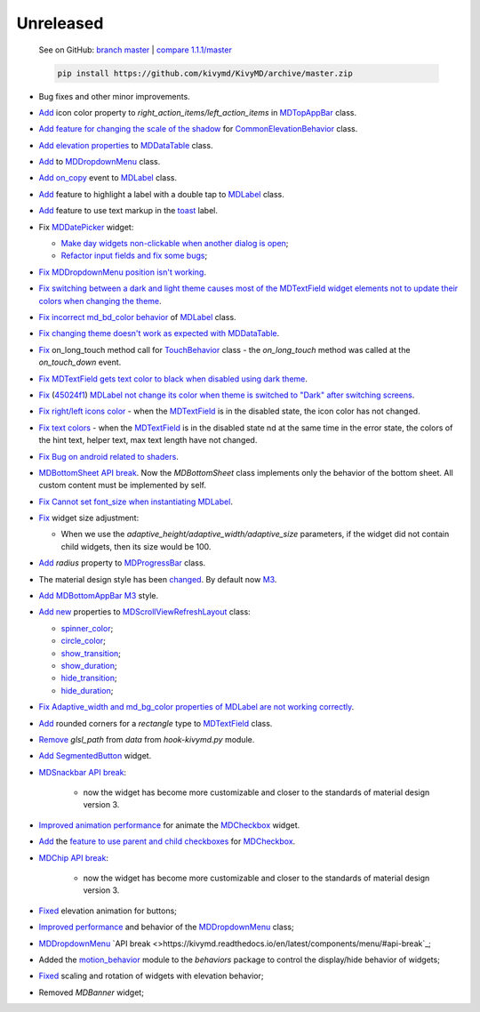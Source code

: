 Unreleased
----------

    See on GitHub: `branch master <https://github.com/kivymd/KivyMD/tree/master>`_ | `compare 1.1.1/master <https://github.com/kivymd/KivyMD/compare/1.1.1...master>`_

    .. code-block:: bash

       pip install https://github.com/kivymd/KivyMD/archive/master.zip

* Bug fixes and other minor improvements.
* `Add <https://github.com/kivymd/KivyMD/pull/1392>`_ icon color property to `right_action_items/left_action_items` in `MDTopAppBar <https://kivymd.readthedocs.io/en/latest/components/toolbar/>`_ class.
* `Add feature for changing the scale of the shadow <https://github.com/kivymd/KivyMD/commit/5b14aea97ca67efbab9bd814ed0a7cc7bcb57863>`_ for `CommonElevationBehavior <https://kivymd.readthedocs.io/en/latest/behaviors/elevation/#kivymd.uix.behaviors.elevation.CommonElevationBehavior>`_ class.
* `Add <https://github.com/kivymd/KivyMD/commit/86d206f4e5122d3af6968a00a8cc2144b2697955>`_ `elevation properties <https://kivymd.readthedocs.io/en/latest/components/datatables/#kivymd.uix.datatables.datatables.MDDataTable.shadow_radius>`_ to `MDDataTable <https://kivymd.readthedocs.io/en/latest/components/datatables/#api-kivymd-uix-datatables-datatables>`_ class.
* `Add <https://kivymd.readthedocs.io/en/latest/components/menu/#kivymd.uix.menu.menu.MDDropdownMenu.shadow_radius>`_ to `MDDropdownMenu <https://kivymd.readthedocs.io/en/latest/components/menu/#api-kivymd-uix-menu-menu>`_ class.
* `Add <https://github.com/kivymd/KivyMD/pull/1394>`_ `on_copy <https://kivymd.readthedocs.io/en/latest/components/label/#kivymd.uix.label.label.MDLabel.on_copy>`_ event to `MDLabel <https://kivymd.readthedocs.io/en/latest/components/label/#api-kivymd-uix-label-label>`_ class.
* `Add <https://github.com/kivymd/KivyMD/commit/6c4484326f8d38aa288bba890c2b4b868909ab6e>`_ feature to highlight a label with a double tap to `MDLabel <https://kivymd.readthedocs.io/en/latest/components/label/#kivymd.uix.label.label.MDLabel>`_ class.
* `Add <https://github.com/kivymd/KivyMD/commit/fbb01d8e54cb9534b2d661be5a64bb8f119d887a>`_ feature to use text markup in the `toast <https://kivymd.readthedocs.io/en/latest/api/kivymd/toast/kivytoast/kivytoast/>`_ label.
* Fix `MDDatePicker <https://kivymd.readthedocs.io/en/latest/components/datepicker/>`_ widget:

  - `Make day widgets non-clickable when another dialog is open <https://github.com/kivymd/KivyMD/pull/1391>`_;
  - `Refactor input fields and fix some bugs <https://github.com/kivymd/KivyMD/pull/1390>`_;
* `Fix <https://github.com/kivymd/KivyMD/commit/e9ec26283fd6ddf5f436168f918797de16f46c79>`_ `MDDropdownMenu position isn't working <https://github.com/kivymd/KivyMD/issues/1333>`_.
* `Fix <https://github.com/kivymd/KivyMD/commit/905611d6c5d8553c4ca6bd5ee1c4d2d7ee726c8d>`_ `switching between a dark and light theme causes most of the MDTextField widget elements not to update their colors when changing the theme <https://github.com/kivymd/KivyMD/pull/740#issuecomment-1287252715>`_.
* `Fix <https://github.com/kivymd/KivyMD/commit/2af018b00ca6897b42ca01bbed687dab62efd7fd>`_ `incorrect md_bd_color behavior <https://github.com/kivymd/KivyMD/issues/1396>`_ of `MDLabel <https://kivymd.readthedocs.io/en/latest/components/label/#mdlabel>`_ class.
* `Fix <https://github.com/kivymd/KivyMD/commit/b4eef1a52a24e540b8a2863fbd9f43c45291cbbe>`_ `changing theme doesn't work as expected with MDDataTable <https://github.com/kivymd/KivyMD/issues/1399>`_.
* `Fix <https://github.com/kivymd/KivyMD/commit/90d7e1b992ea9e4d07abe9f11917141a5980711b>`_ on_long_touch method call for `TouchBehavior <https://kivymd.readthedocs.io/en/latest/behaviors/touch/#api-kivymd-uix-behaviors-touch-behavior>`_ class - the `on_long_touch` method was called at the `on_touch_down` event.
* `Fix <https://github.com/kivymd/KivyMD/commit/941f52e94c5793eb1c1d02f2c9f6ba284860853b>`_ `MDTextField gets text color to black when disabled using dark theme <https://github.com/kivymd/KivyMD/issues/1410>`_.
* `Fix <https://github.com/kivymd/KivyMD/commit/9f428d88c333f4922fd4d29edd25feb94d589fd5>`_ (`45024f1 <https://github.com/kivymd/KivyMD/commit/4335dfbefb4e4c9677c9b1afc0c41186cdf6a538>`_) `MDLabel not change its color when theme is switched to "Dark" after switching screens <https://github.com/kivymd/KivyMD/issues/1403>`_.
* `Fix right/left icons color <https://github.com/kivymd/KivyMD/commit/04d3ef99ac0c5f0e33d44da02a4bc7e539a38e86>`_ - when the `MDTextField <https://kivymd.readthedocs.io/en/latest/components/textfield/>`_ is in the disabled state, the icon color has not changed.
* `Fix text colors <https://github.com/kivymd/KivyMD/commit/fd444ed2adecaa4bfe5cea1aeebeb9b4c09efcb3>`_ - when the `MDTextField <https://kivymd.readthedocs.io/en/latest/components/textfield/>`_ is in the disabled state nd at the same time in the error state, the colors of the hint text, helper text, max text length have not changed.
* `Fix <https://github.com/kivymd/KivyMD/commit/0aba528c44f5419a04b6f3e5144ac3d7a86e2b61>`_ `Bug on android related to shaders <https://github.com/kivymd/KivyMD/issues/1352>`_.
* `MDBottomSheet <https://kivymd.readthedocs.io/en/latest/components/bottomsheet/>`_ `API break <https://github.com/kivymd/KivyMD/commit/5f3e17017987981ff7a4d05362951c3a924199e2>`_. Now the `MDBottomSheet` class implements only the behavior of the bottom sheet. All custom content must be implemented by self.
* `Fix <https://github.com/kivymd/KivyMD/commit/d1d37df7206ba7dd2565a97b2dd9d1819a7cdf0e>`_ `Cannot set font_size when instantiating MDLabel <https://github.com/kivymd/KivyMD/issues/1435>`_.
* `Fix <https://github.com/kivymd/KivyMD/commit/b7cebbb945c07d7ecee81255b8dd8775d71ccf67>`_ widget size adjustment:

  - When we use the `adaptive_height/adaptive_width/adaptive_size` parameters, if the widget did not contain child widgets, then its size would be 100.
* `Add <https://github.com/kivymd/KivyMD/commit/81cd0bbb19be7bb6b67dfe6c0d0258a862ede1a2>`_ `radius` property to `MDProgressBar <https://kivymd.readthedocs.io/en/latest/components/progressbar/>`_ class.
* The material design style has been `changed <https://github.com/kivymd/KivyMD/commit/fbb087e01eb9fe116f945c717fcac617f792e6aa>`_. By default now `M3 <https://m3.material.io>`_.
* `Add <https://github.com/kivymd/KivyMD/commit/039536de44dc8a20bd280334be9e1a8ed9aa3b60>`_ `MDBottomAppBar <https://kivymd.readthedocs.io/en/latest/components/toolbar/#m3-style-bottom-app-bar>`_ `M3 <https://m3.material.io/components/bottom-app-bar/overview>`_ style.
* `Add <https://github.com/kivymd/KivyMD/commit/c5c1af1beba499644ec6352bede8f89a8914780f>`_ `new <https://github.com/kivymd/KivyMD/pull/1443>`_ properties to `MDScrollViewRefreshLayout <https://kivymd.readthedocs.io/en/latest/components/refreshlayout/#module-kivymd.uix.refreshlayout.refreshlayout>`_ class:

  - `spinner_color <https://kivymd.readthedocs.io/en/latest/components/refreshlayout/#kivymd.uix.refreshlayout.refreshlayout.MDScrollViewRefreshLayout.spinner_color>`_;
  - `circle_color <https://kivymd.readthedocs.io/en/latest/components/refreshlayout/#kivymd.uix.refreshlayout.refreshlayout.MDScrollViewRefreshLayout.circle_color>`_;
  - `show_transition <https://kivymd.readthedocs.io/en/latest/components/refreshlayout/#kivymd.uix.refreshlayout.refreshlayout.MDScrollViewRefreshLayout.show_transition>`_;
  - `show_duration <https://kivymd.readthedocs.io/en/latest/components/refreshlayout/#kivymd.uix.refreshlayout.refreshlayout.MDScrollViewRefreshLayout.show_duration>`_;
  - `hide_transition <https://kivymd.readthedocs.io/en/latest/components/refreshlayout/#kivymd.uix.refreshlayout.refreshlayout.MDScrollViewRefreshLayout.hide_transition>`_;
  - `hide_duration <https://kivymd.readthedocs.io/en/latest/components/refreshlayout/#kivymd.uix.refreshlayout.refreshlayout.MDScrollViewRefreshLayout.hide_duration>`_;
* `Fix <https://github.com/kivymd/KivyMD/commit/fd40967d0e0bc5ad28bd5883247883870b2ab716>`_ `Adaptive_width and md_bg_color properties of MDLabel are not working correctly <https://github.com/kivymd/KivyMD/issues/1096>`_.
* `Add <https://github.com/kivymd/KivyMD/commit/57bfb2c4cf6026f4683b6a4ceb56c5d4c95ab6b4>`_ rounded corners for a `rectangle` type to `MDTextField <https://kivymd.readthedocs.io/en/latest/components/textfield/>`_ class.
* `Remove <https://github.com/kivymd/KivyMD/commit/e53778a75c9064dae11b5c282c47509a25125e3b>`_ `glsl_path` from `data` from `hook-kivymd.py` module.
* `Add <https://github.com/kivymd/KivyMD/commit/b1a9ae883f42faf09070dfeb1440fd95f45e8af9>`_ `SegmentedButton <https://kivymd.readthedocs.io/en/latest/components/segmentedbutton/>`_ widget.
* `MDSnackbar <https://kivymd.readthedocs.io/en/latest/components/snackbar/>`_ `API break <https://github.com/kivymd/KivyMD/commit/0a99c45c59d5e546f655a81bf225cb54b71aa34e>`_:

    - now the widget has become more customizable and closer to the standards of material design version 3.
* `Improved animation performance <https://github.com/kivymd/KivyMD/commit/528affe35163f7f0b7ede98fcdfade1ca01e6487>`_ for animate the `MDCheckbox <https://kivymd.readthedocs.io/en/latest/components/selectioncontrols/#mdcheckbox>`_ widget.
* `Add <https://github.com/kivymd/KivyMD/commit/9d1be15a4d6362acba4a99a85b2fb7491827d678>`_ the `feature to use parent and child checkboxes <https://kivymd.readthedocs.io/en/latest/components/selectioncontrols/#parent-and-child-checkboxes>`_ for `MDCheckbox <https://kivymd.readthedocs.io/en/latest/components/selectioncontrols/#mdcheckbox>`_.
* `MDChip <https://kivymd.readthedocs.io/en/latest/components/snackbar/>`_ `API break <https://github.com/kivymd/KivyMD/commit/0a99c45c59d5e546f655a81bf225cb54b71aa34e>`_:

    - now the widget has become more customizable and closer to the standards of material design version 3.
* `Fixed <https://github.com/kivymd/KivyMD/commit/d59f8e7112a943ae95c9c1cb4ca081a19b3fc14e>`_ elevation animation for buttons;
* `Improved performance <https://github.com/kivymd/KivyMD/commit/6d61cc70f8e40b15c0cee45ff701da364614ddf7>`_ and behavior of the `MDDropdownMenu <https://kivymd.readthedocs.io/en/latest/components/menu/>`_ class;
* `MDDropdownMenu <https://kivymd.readthedocs.io/en/latest/components/menu/>`_ `API break <>https://kivymd.readthedocs.io/en/latest/components/menu/#api-break`_;
* Added the `motion_behavior <https://kivymd.readthedocs.io/en/latest/behaviors/motion/#api-kivymd-uix-behaviors-motion-behavior>`_ module to the `behaviors` package to control the display/hide behavior of widgets;
* `Fixed <https://github.com/kivymd/KivyMD/commit/9d2e837a161ca45e0ac09d24cad2f22dd032aa4f>`_ scaling and rotation of widgets with elevation behavior;
* Removed `MDBanner` widget;